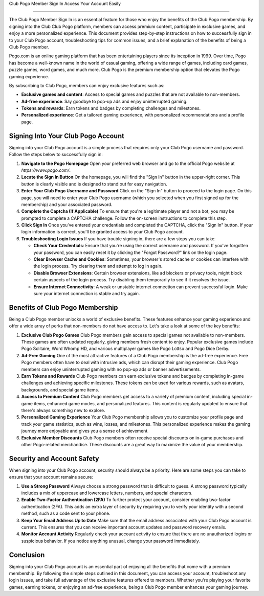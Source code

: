 Club Pogo Member Sign In Access Your Account Easily

============================================



The Club Pogo Member Sign In is an essential feature for those who enjoy the benefits of the Club Pogo membership. By signing into the Club Club Pogo platform, members can access premium content, participate in exclusive games, and enjoy a more personalized experience. This document provides step-by-step instructions on how to successfully sign in to your Club Pogo account, troubleshooting tips for common issues, and a brief explanation of the benefits of being a Club Pogo member.

.. image:: click-sign-in.png
   :alt: My Project Logo
   :width: 400px
   :align: center
   :target: https://aclportal.com/


Pogo.com is an online gaming platform that has been entertaining players since its inception in 1999. Over time, Pogo has become a well-known name in the world of casual gaming, offering a wide range of games, including card games, puzzle games, word games, and much more. Club Pogo is the premium membership option that elevates the Pogo gaming experience.

By subscribing to Club Pogo, members can enjoy exclusive features such as:

- **Exclusive games and content**: Access to special games and puzzles that are not available to non-members.
- **Ad-free experience**: Say goodbye to pop-up ads and enjoy uninterrupted gaming.
- **Tokens and rewards**: Earn tokens and badges by completing challenges and milestones.
- **Personalized experience**: Get a tailored gaming experience, with personalized recommendations and a profile page.

Signing Into Your Club Pogo Account
===================================

Signing into your Club Pogo account is a simple process that requires only your Club Pogo username and password. Follow the steps below to successfully sign in:

1. **Navigate to the Pogo Homepage**
   Open your preferred web browser and go to the official Pogo website at `https://www.pogo.com/`.

2. **Locate the Sign In Button**
   On the homepage, you will find the "Sign In" button in the upper-right corner. This button is clearly visible and is designed to stand out for easy navigation.

3. **Enter Your Club Pogo Username and Password**
   Click on the "Sign In" button to proceed to the login page. On this page, you will need to enter your Club Pogo username (which you selected when you first signed up for the membership) and your associated password.

4. **Complete the Captcha (If Applicable)**
   To ensure that you're a legitimate player and not a bot, you may be prompted to complete a CAPTCHA challenge. Follow the on-screen instructions to complete this step.

5. **Click Sign In**
   Once you've entered your credentials and completed the CAPTCHA, click the "Sign In" button. If your login information is correct, you'll be granted access to your Club Pogo account.

6. **Troubleshooting Login Issues**
   If you have trouble signing in, there are a few steps you can take:

   - **Check Your Credentials**: Ensure that you're using the correct username and password. If you've forgotten your password, you can easily reset it by clicking the "Forgot Password?" link on the login page.
   - **Clear Browser Cache and Cookies**: Sometimes, your browser's stored cache or cookies can interfere with the login process. Try clearing them and attempt to log in again.
   - **Disable Browser Extensions**: Certain browser extensions, like ad blockers or privacy tools, might block certain aspects of the login process. Try disabling them temporarily to see if it resolves the issue.
   - **Ensure Internet Connectivity**: A weak or unstable internet connection can prevent successful login. Make sure your internet connection is stable and try again.

Benefits of Club Pogo Membership
=================================

Being a Club Pogo member unlocks a world of exclusive benefits. These features enhance your gaming experience and offer a wide array of perks that non-members do not have access to. Let's take a look at some of the key benefits:

1. **Exclusive Club Pogo Games**
   Club Pogo members gain access to special games not available to non-members. These games are often updated regularly, giving members fresh content to enjoy. Popular exclusive games include Pogo Solitaire, Word Whomp HD, and various multiplayer games like Pogo Lottso and Pogo Dice Derby.

2. **Ad-Free Gaming**
   One of the most attractive features of a Club Pogo membership is the ad-free experience. Free Pogo members often have to deal with intrusive ads, which can disrupt their gaming experience. Club Pogo members can enjoy uninterrupted gaming with no pop-up ads or banner advertisements.

3. **Earn Tokens and Rewards**
   Club Pogo members can earn exclusive tokens and badges by completing in-game challenges and achieving specific milestones. These tokens can be used for various rewards, such as avatars, backgrounds, and special game items.

4. **Access to Premium Content**
   Club Pogo members get access to a variety of premium content, including special in-game items, enhanced game modes, and personalized features. This content is regularly updated to ensure that there's always something new to explore.

5. **Personalized Gaming Experience**
   Your Club Pogo membership allows you to customize your profile page and track your game statistics, such as wins, losses, and milestones. This personalized experience makes the gaming journey more enjoyable and gives you a sense of achievement.

6. **Exclusive Member Discounts**
   Club Pogo members often receive special discounts on in-game purchases and other Pogo-related merchandise. These discounts are a great way to maximize the value of your membership.

Security and Account Safety
===========================

When signing into your Club Pogo account, security should always be a priority. Here are some steps you can take to ensure that your account remains secure:

1. **Use a Strong Password**
   Always choose a strong password that is difficult to guess. A strong password typically includes a mix of uppercase and lowercase letters, numbers, and special characters.

2. **Enable Two-Factor Authentication (2FA)**
   To further protect your account, consider enabling two-factor authentication (2FA). This adds an extra layer of security by requiring you to verify your identity with a second method, such as a code sent to your phone.

3. **Keep Your Email Address Up to Date**
   Make sure that the email address associated with your Club Pogo account is current. This ensures that you can receive important account updates and password recovery emails.

4. **Monitor Account Activity**
   Regularly check your account activity to ensure that there are no unauthorized logins or suspicious behavior. If you notice anything unusual, change your password immediately.

Conclusion
==========

Signing into your Club Pogo account is an essential part of enjoying all the benefits that come with a premium membership. By following the simple steps outlined in this document, you can access your account, troubleshoot any login issues, and take full advantage of the exclusive features offered to members. Whether you're playing your favorite games, earning tokens, or enjoying an ad-free experience, being a Club Pogo member enhances your gaming journey.


